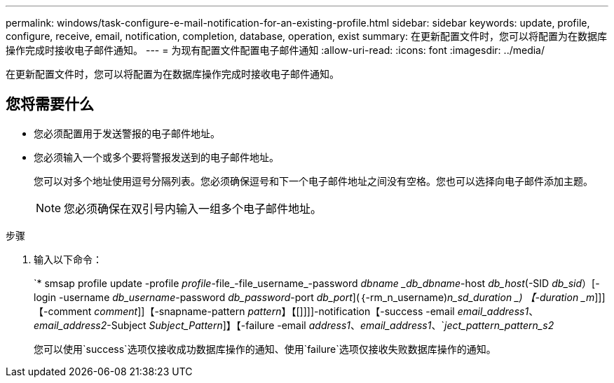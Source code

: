 ---
permalink: windows/task-configure-e-mail-notification-for-an-existing-profile.html 
sidebar: sidebar 
keywords: update, profile, configure, receive, email, notification, completion, database, operation, exist 
summary: 在更新配置文件时，您可以将配置为在数据库操作完成时接收电子邮件通知。 
---
= 为现有配置文件配置电子邮件通知
:allow-uri-read: 
:icons: font
:imagesdir: ../media/


[role="lead"]
在更新配置文件时，您可以将配置为在数据库操作完成时接收电子邮件通知。



== 您将需要什么

* 您必须配置用于发送警报的电子邮件地址。
* 您必须输入一个或多个要将警报发送到的电子邮件地址。
+
您可以对多个地址使用逗号分隔列表。您必须确保逗号和下一个电子邮件地址之间没有空格。您也可以选择向电子邮件添加主题。

+

NOTE: 您必须确保在双引号内输入一组多个电子邮件地址。



.步骤
. 输入以下命令：
+
`* smsap profile update -profile _profile_-file_-file_username_-password _dbname _db_dbname_-host _db_host_(-SID _db_sid_）[-login -username _db_username_-password _db_password_-port _db_port_](｛-rm_n_username)_n_sd_duration _) 【-duration _m_]]]【-comment _comment_]]【-snapname-pattern _pattern_】【[]]]]-notification【-success -email _email_address1_、_email_address2_-Subject _Subject_Pattern_]】【-failure -email _address1_、_email_address1_、`_ject_pattern_pattern_s2_

+
您可以使用`success`选项仅接收成功数据库操作的通知、使用`failure`选项仅接收失败数据库操作的通知。


